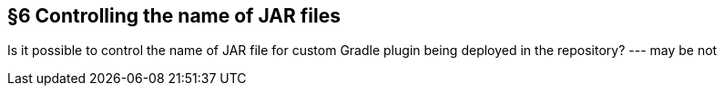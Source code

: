 == §6 Controlling the name of JAR files


Is it possible to control the name of JAR file for custom Gradle plugin being deployed in the repository? --- may be not
